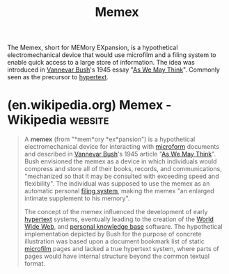 :PROPERTIES:
:ID:       b78b21dc-3632-4ab1-8f48-d35e0c87b6d5
:END:
#+title: Memex
#+filetags: :networking:markup:information_technology:information_management:computer_science:

The Memex, short for MEMory EXpansion, is a hypothetical electromechanical device that would use microfilm and a filing system to enable quick access to a large store of information.  The idea was introduced in [[id:e5a582e4-16fb-4fd3-b182-07abf5720ee1][Vannevar Bush]]'s 1945 essay "[[id:3bd50b91-e9fa-402a-8fe9-154340bcba7a][As We May Think]]".  Commonly seen as the precursor to [[id:a0ac6689-ad9b-4a28-b630-0dd12f15cff1][hypertext]].
* (en.wikipedia.org) Memex - Wikipedia                              :website:
:PROPERTIES:
:ID:       f12f308d-1b63-4ee2-9618-25838fd4c7ff
:ROAM_REFS: https://en.wikipedia.org/wiki/Memex
:END:

#+begin_quote
  A *memex* (from "*mem*ory *ex*pansion") is a hypothetical electromechanical device for interacting with [[https://en.wikipedia.org/wiki/Microform][microform]] documents and described in [[https://en.wikipedia.org/wiki/Vannevar_Bush][Vannevar Bush]]'s 1945 article "[[https://en.wikipedia.org/wiki/As_We_May_Think][As We May Think]]".  Bush envisioned the memex as a device in which individuals would compress and store all of their books, records, and communications, "mechanized so that it may be consulted with exceeding speed and flexibility".  The individual was supposed to use the memex as an automatic personal [[https://en.wikipedia.org/wiki/Filing_cabinet][filing system]], making the memex "an enlarged intimate supplement to his memory".

  The concept of the memex influenced the development of early [[https://en.wikipedia.org/wiki/Hypertext][hypertext]] systems, eventually leading to the creation of the [[https://en.wikipedia.org/wiki/World_Wide_Web][World Wide Web]], and [[https://en.wikipedia.org/wiki/Personal_knowledge_base][personal knowledge base]] software.  The hypothetical implementation depicted by Bush for the purpose of concrete illustration was based upon a document bookmark list of static [[https://en.wikipedia.org/wiki/Microfilm][microfilm]] pages and lacked a true hypertext system, where parts of pages would have internal structure beyond the common textual format.
#+end_quote

